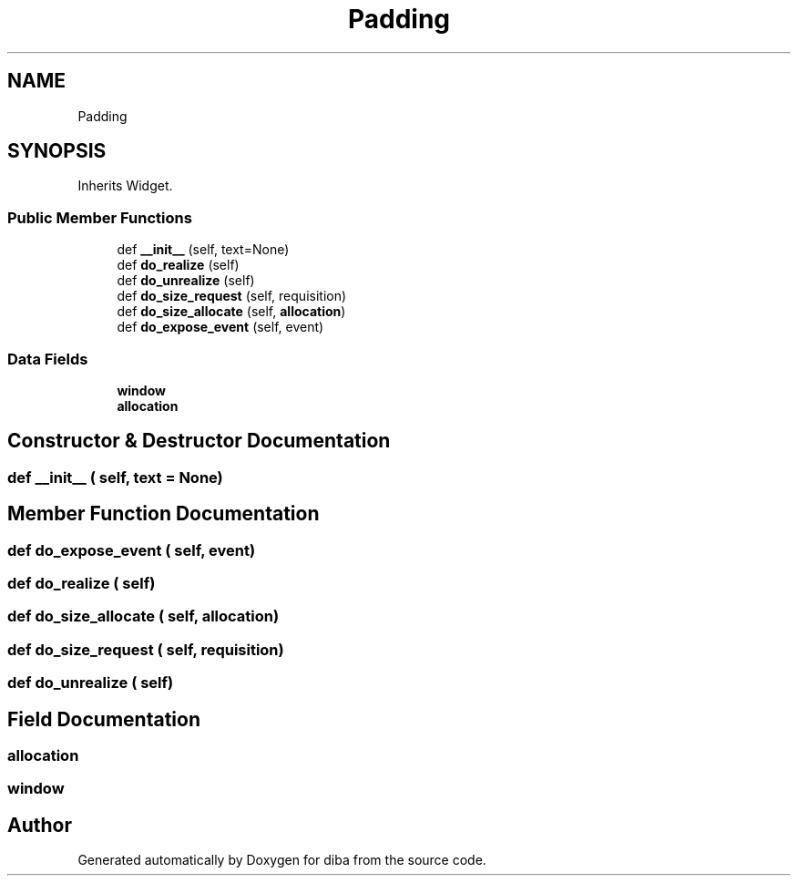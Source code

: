 .TH "Padding" 3 "Fri Sep 29 2017" "diba" \" -*- nroff -*-
.ad l
.nh
.SH NAME
Padding
.SH SYNOPSIS
.br
.PP
.PP
Inherits Widget\&.
.SS "Public Member Functions"

.in +1c
.ti -1c
.RI "def \fB__init__\fP (self, text=None)"
.br
.ti -1c
.RI "def \fBdo_realize\fP (self)"
.br
.ti -1c
.RI "def \fBdo_unrealize\fP (self)"
.br
.ti -1c
.RI "def \fBdo_size_request\fP (self, requisition)"
.br
.ti -1c
.RI "def \fBdo_size_allocate\fP (self, \fBallocation\fP)"
.br
.ti -1c
.RI "def \fBdo_expose_event\fP (self, event)"
.br
.in -1c
.SS "Data Fields"

.in +1c
.ti -1c
.RI "\fBwindow\fP"
.br
.ti -1c
.RI "\fBallocation\fP"
.br
.in -1c
.SH "Constructor & Destructor Documentation"
.PP 
.SS "def __init__ ( self,  text = \fCNone\fP)"

.SH "Member Function Documentation"
.PP 
.SS "def do_expose_event ( self,  event)"

.SS "def do_realize ( self)"

.SS "def do_size_allocate ( self,  allocation)"

.SS "def do_size_request ( self,  requisition)"

.SS "def do_unrealize ( self)"

.SH "Field Documentation"
.PP 
.SS "allocation"

.SS "window"


.SH "Author"
.PP 
Generated automatically by Doxygen for diba from the source code\&.
